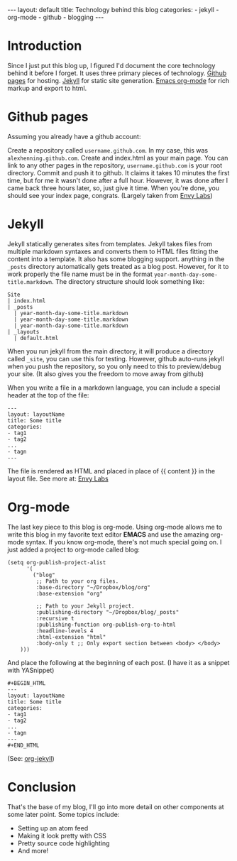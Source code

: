 #+BEGIN_HTML
---
layout: default
title: Technology behind this blog
categories:
- jekyll
- org-mode
- github
- blogging
---
#+END_HTML

* Introduction
Since I just put this blog up, I figured I'd document the core technology behind it before I forget. It uses three primary pieces of technology. [[http://pages.github.com/][Github pages]] for hosting. [[http://github.com/mojombo/jekyll][Jekyll]] for static site generation. [[http://orgmode.org/][Emacs org-mode]] for rich markup and export to html.

* Github pages
Assuming you already have a github account: 

Create a repository called =username.github.com=. In my case, this was =alexhenning.github.com=. Create and index.html as your main page. You can link to any other pages in the repository, =username.github.com= is your root directory. Commit and push it to github. It claims it takes 10 minutes the first time, but for me it wasn't done after a full hour. However, it was done after I came back three hours later, so, just give it time. When you're done, you should see your index page, congrats. (Largely taken from [[http://blog.envylabs.com/2009/08/publishing-a-blog-with-github-pages-and-jekyll/][Envy Labs]])

* Jekyll
Jekyll statically generates sites from templates. Jekyll takes files from multiple markdown syntaxes and converts them to HTML files fitting the content into a template. It also has some blogging support. anything in the =_posts= directory automatically gets treated as a blog post. However, for it to work properly the file name must be in the format =year-month-day-some-title.markdown=. The directory structure should look something like:
: Site
: | index.html
: | _posts
:   | year-month-day-some-title.markdown
:   | year-month-day-some-title.markdown
:   | year-month-day-some-title.markdown
: | _layouts
:   | default.html
When you run jekyll from the main directory, it will produce a directory called =_site=, you can use this for testing. However, github auto-runs jekyll when you push the repository, so you only need to this to preview/debug your site. (It also gives you the freedom to move away from github)

When you write a file in a markdown language, you can include a special header at the top of the file:
: ---
: layout: layoutName
: title: Some title
: categories:
: - tag1
: - tag2
: ...
: - tagn
: ---
The file is rendered as HTML and placed in place of {{ content }} in the layout file.
See more at: [[http://blog.envylabs.com/2009/08/publishing-a-blog-with-github-pages-and-jekyll/][Envy Labs]]

* Org-mode
The last key piece to this blog is org-mode. Using org-mode allows me to write this blog in my favorite text editor *EMACS* and use the amazing org-mode syntax. If you know org-mode, there's not much special going on. I just added a project to org-mode called blog:
#+BEGIN_SRC elisp -n -r
  (setq org-publish-project-alist
        '(
          ("blog"
           ;; Path to your org files.
           :base-directory "~/Dropbox/blog/org"
           :base-extension "org"
  
           ;; Path to your Jekyll project.
           :publishing-directory "~/Dropbox/blog/_posts"
           :recursive t
           :publishing-function org-publish-org-to-html
           :headline-levels 4 
           :html-extension "html"
           :body-only t ;; Only export section between <body> </body>
      )))
#+END_SRC
And place the following at the beginning of each post. (I have it as a snippet with YASnippet)
: #+BEGIN_HTML
: ---
: layout: layoutName
: title: Some title
: categories:
: - tag1
: - tag2
: ...
: - tagn
: ---
: #+END_HTML
(See: [[http://orgmode.org/worg/org-tutorials/org-jekyll.php][org-jekyll]])

* Conclusion
That's the base of my blog, I'll go into more detail on other components at some later point. Some topics include:
 - Setting up an atom feed
 - Making it look pretty with CSS
 - Pretty source code highlighting
 - And more!
